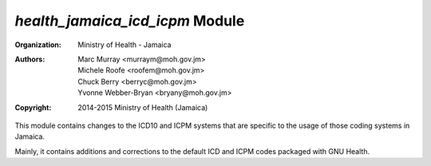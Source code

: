 
*health_jamaica_icd_icpm* Module
======================================

:Organization: Ministry of Health - Jamaica
:Authors: 
    Marc Murray <murraym@moh.gov.jm>,
    Michele Roofe <roofem@moh.gov.jm>,
    Chuck Berry <berryc@moh.gov.jm>,
    Yvonne Webber-Bryan <bryany@moh.gov.jm>
:Copyright: 2014-2015 Ministry of Health (Jamaica)

This module contains changes to the ICD10 and ICPM systems that are specific to the usage of those coding systems in Jamaica. 

Mainly, it contains additions and corrections to the default ICD and ICPM codes packaged with GNU Health.
